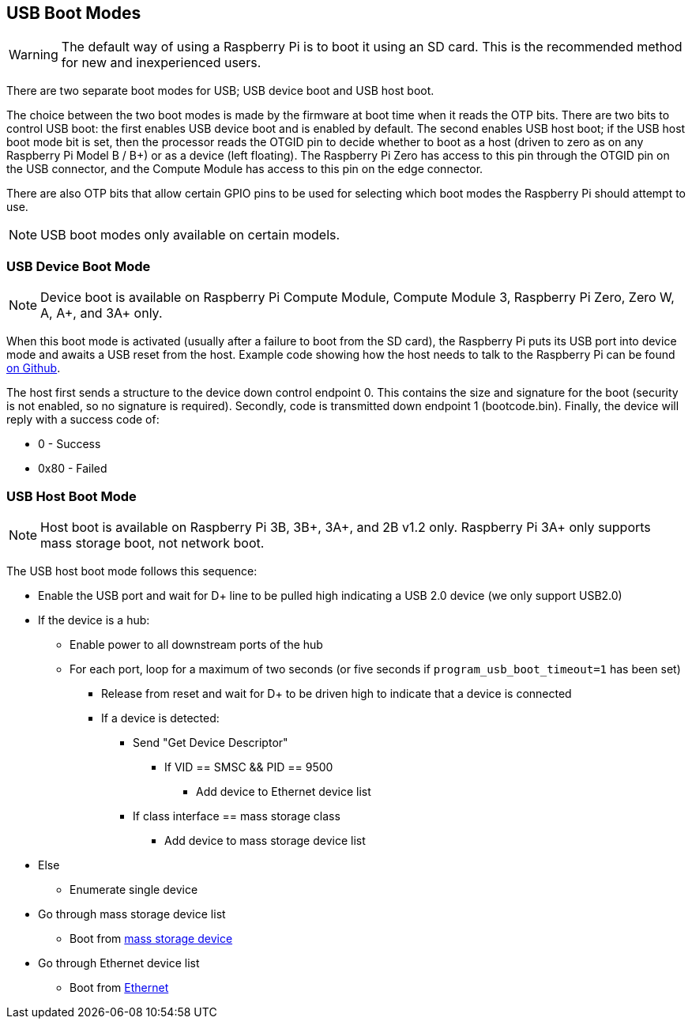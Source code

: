 == USB Boot Modes

WARNING: The default way of using a Raspberry Pi is to boot it using an SD card. This is the recommended method for new and inexperienced users. 

There are two separate boot modes for USB; USB device boot and USB host boot. 

The choice between the two boot modes is made by the firmware at boot time when it reads the OTP bits. There are two bits to control USB boot: the first enables USB device boot and is enabled by default. The second enables USB host boot; if the USB host boot mode bit is set, then the processor reads the OTGID pin to decide whether to boot as a host (driven to zero as on any Raspberry Pi Model B / B+) or as a device (left floating). The Raspberry Pi Zero has access to this pin through the OTGID pin on the USB connector, and the Compute Module has access to this pin on the edge connector.

There are also OTP bits that allow certain GPIO pins to be used for selecting which boot modes the Raspberry Pi should attempt to use.

NOTE: USB boot modes only available on certain models.

=== USB Device Boot Mode

NOTE: Device boot is available on Raspberry Pi Compute Module, Compute Module 3, Raspberry Pi Zero, Zero W, A, A+, and 3A+ only.

When this boot mode is activated (usually after a failure to boot from the SD card), the Raspberry Pi puts its USB port into device mode and awaits a USB reset from the host. Example code showing how the host needs to talk to the Raspberry Pi can be found https://github.com/raspberrypi/usbboot[on Github].

The host first sends a structure to the device down control endpoint 0. This contains the size and signature for the boot (security is not enabled, so no signature is required). Secondly, code is transmitted down endpoint 1 (bootcode.bin).  Finally, the device will reply with a success code of:

* 0    - Success
* 0x80 - Failed

=== USB Host Boot Mode

NOTE: Host boot is available on Raspberry Pi 3B, 3B+, 3A+, and 2B v1.2 only. Raspberry Pi 3A+ only supports mass storage boot, not network boot.

The USB host boot mode follows this sequence:

* Enable the USB port and wait for D+ line to be pulled high indicating a USB 2.0 device (we only support USB2.0)
* If the device is a hub:
 ** Enable power to all downstream ports of the hub
 ** For each port, loop for a maximum of two seconds (or five seconds if `program_usb_boot_timeout=1` has been set)
  *** Release from reset and wait for D+ to be driven high to indicate that a device is connected
  *** If a device is detected:
   **** Send "Get Device Descriptor"
    ***** If VID == SMSC && PID == 9500
     ****** Add device to Ethernet device list
   **** If class interface == mass storage class
    ***** Add device to mass storage device list
* Else
 ** Enumerate single device
* Go through mass storage device list
 ** Boot from xref:raspberry-pi.adoc#usb-mass-storage-boot[mass storage device]
* Go through Ethernet device list
 ** Boot from xref:raspberry-pi.adoc#network-booting[Ethernet]
